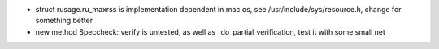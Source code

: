 
- struct rusage.ru_maxrss is implementation dependent in mac os,
  see /usr/include/sys/resource.h, change for something better

- new method Speccheck::verify is untested, as well as _do_partial_verification,
  test it with some small net
